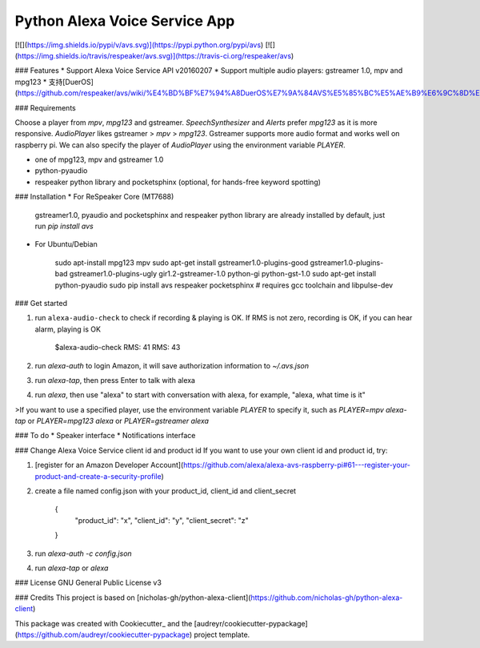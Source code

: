 Python Alexa Voice Service App
==============================

[![](https://img.shields.io/pypi/v/avs.svg)](https://pypi.python.org/pypi/avs)
[![](https://img.shields.io/travis/respeaker/avs.svg)](https://travis-ci.org/respeaker/avs)

### Features
* Support Alexa Voice Service API v20160207
* Support multiple audio players: gstreamer 1.0, mpv and mpg123
* 支持[DuerOS](https://github.com/respeaker/avs/wiki/%E4%BD%BF%E7%94%A8DuerOS%E7%9A%84AVS%E5%85%BC%E5%AE%B9%E6%9C%8D%E5%8A%A1)


### Requirements

Choose a player from `mpv`, `mpg123` and gstreamer.
`SpeechSynthesizer` and `Alerts` prefer `mpg123` as it is more responsive.
`AudioPlayer` likes gstreamer > `mpv` > `mpg123`. Gstreamer supports more audio format and works well on raspberry pi. We can also specify the player of `AudioPlayer` using the environment variable `PLAYER`.

* one of mpg123, mpv and gstreamer 1.0
* python-pyaudio
* respeaker python library and pocketsphinx (optional, for hands-free keyword spotting)


### Installation
* For ReSpeaker Core (MT7688)

  gstreamer1.0, pyaudio and pocketsphinx and respeaker python library are already installed by default, just run `pip install avs`

* For Ubuntu/Debian

    sudo apt-install mpg123 mpv
    sudo apt-get install gstreamer1.0-plugins-good gstreamer1.0-plugins-bad gstreamer1.0-plugins-ugly \
    gir1.2-gstreamer-1.0 python-gi python-gst-1.0
    sudo apt-get install python-pyaudio
    sudo pip install avs respeaker pocketsphinx  # requires gcc toolchain and libpulse-dev

### Get started

1. run ``alexa-audio-check`` to check if recording & playing is OK. If RMS is not zero, recording is OK, if you can hear alarm, playing is OK

    $alexa-audio-check
    RMS: 41
    RMS: 43

2. run `alexa-auth` to login Amazon, it will save authorization information to `~/.avs.json`
3. run `alexa-tap`, then press Enter to talk with alexa
4. run `alexa`, then use "alexa" to start with conversation with alexa, for example, "alexa, what time is it"

>If you want to use a specified player, use the environment variable `PLAYER` to specify it, such as `PLAYER=mpv alexa-tap` or `PLAYER=mpg123 alexa` or `PLAYER=gstreamer alexa`

### To do
* Speaker interface
* Notifications interface

### Change Alexa Voice Service client id and product id
If you want to use your own  client id and product id, try:

1. [register for an Amazon Developer Account](https://github.com/alexa/alexa-avs-raspberry-pi#61---register-your-product-and-create-a-security-profile)

2. create a file named config.json with your product_id, client_id and client_secret

    {
        "product_id": "x",
        "client_id": "y",
        "client_secret": "z"
    }

3. run `alexa-auth -c config.json`

4. run `alexa-tap` or `alexa`

### License
GNU General Public License v3


### Credits
This project is based on [nicholas-gh/python-alexa-client](https://github.com/nicholas-gh/python-alexa-client)

This package was created with Cookiecutter_ and the [audreyr/cookiecutter-pypackage](https://github.com/audreyr/cookiecutter-pypackage) project template.


